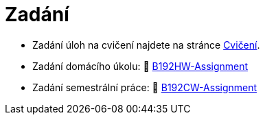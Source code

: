 = Zadání

- Zadání úloh na cvičení najdete na stránce xref:tutorials/index#[Cvičení].
- Zadání domácího úkolu: 🐙 https://github.com/3DprintFIT/B192HW-Assignment[B192HW-Assignment]
- Zadání semestrální práce: 🐙 https://github.com/3DprintFIT/B192CW-Assignment[B192CW-Assignment]
